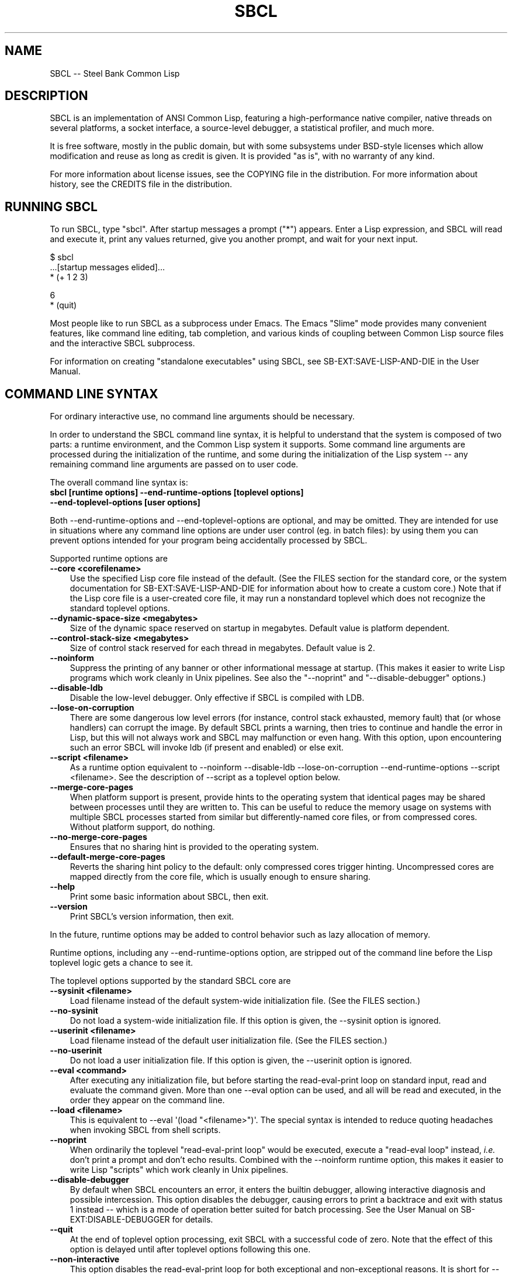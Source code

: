 .\" -*- Mode: Text -*-
.\"
.\" man page introduction to SBCL
.\"
.\" SBCL, including this man page, is derived from CMU Common Lisp, of
.\" which it was said (ca. 1991)
.\"   **********************************************************************
.\"   This code was written as part of the CMU Common Lisp project at
.\"   Carnegie Mellon University, and has been placed in the public domain.
.\"   If you want to use this code or any part of CMU Common Lisp, please
.\"   contact Scott Fahlman or slisp-group@cs.cmu.edu.
.\"   **********************************************************************
.\" Most of SBCL, including this man page, is in the public domain. See
.\" COPYING in the distribution for more information.
.\"
.TH SBCL 1 "$Date$"
.AT 3
.SH NAME
SBCL -- Steel Bank Common Lisp

.SH DESCRIPTION

SBCL is an implementation of ANSI Common Lisp, featuring a
high-performance native compiler, native threads on several platforms,
a socket interface, a source-level debugger, a statistical profiler,
and much more.

It is free software, mostly in the public domain, but with some
subsystems under BSD-style licenses which allow modification and reuse
as long as credit is given. It is provided "as is", with no warranty
of any kind.

For more information about license issues, see the COPYING file in
the distribution. For more information about history, see the 
CREDITS file in the distribution.

.SH RUNNING SBCL

To run SBCL, type "sbcl". After startup messages a prompt
("\f(CR*\fR") appears. Enter a Lisp expression, and SBCL will read and
execute it, print any values returned, give you another prompt, and
wait for your next input.

\f(C
  $ sbcl
  ...[startup messages elided]...
  * (+ 1 2 3)

  6
  * (quit)
\fR

Most people like to run SBCL as a subprocess under Emacs. The Emacs
"Slime" mode provides many convenient features, like command line
editing, tab completion, and various kinds of coupling between Common
Lisp source files and the interactive SBCL subprocess.

For information on creating "standalone executables" using SBCL, see
\f(CRSB\-EXT:SAVE\-LISP\-AND\-DIE\fR in the User Manual.

.SH COMMAND LINE SYNTAX

For ordinary interactive use, no command line arguments should be
necessary.

In order to understand the SBCL command line syntax, it is helpful to
understand that the system is composed of two parts: a runtime
environment, and the Common Lisp system it supports. Some command line
arguments are processed during the initialization of the runtime, and
some during the initialization of the Lisp system -- any remaining
command line arguments are passed on to user code.

The overall command line syntax is:
.TP 3
.B sbcl [runtime options] \-\-end\-runtime\-options [toplevel options] \-\-end\-toplevel\-options [user options]
.PP

Both \-\-end\-runtime\-options and \-\-end\-toplevel\-options are
optional, and may be omitted. They are intended for use in situations
where any command line options are under user control (eg. in batch
files): by using them you can prevent options intended for your
program being accidentally processed by SBCL.

Supported runtime options are
.TP 3
.B \-\-core <corefilename>
Use the specified Lisp core file instead of the default. (See the FILES
section for the standard core, or the system documentation for
\f(CRSB\-EXT:SAVE\-LISP\-AND\-DIE\fR for information about how to create a 
custom core.) Note that if the Lisp core file is a user-created core
file, it may run a nonstandard toplevel which does not recognize the
standard toplevel options.
.TP 3
.B \-\-dynamic-space-size <megabytes>
Size of the dynamic space reserved on startup in megabytes. Default value
is platform dependent.
.TP 3
.B \-\-control-stack-size <megabytes>
Size of control stack reserved for each thread in megabytes. Default value
is 2.
.TP 3
.B \-\-noinform
Suppress the printing of any banner or other informational message at
startup. (This makes it easier to write Lisp programs which work
cleanly in Unix pipelines. See also the "\-\-noprint" and
"\-\-disable\-debugger" options.)
.TP 3
.B \-\-disable\-ldb
Disable the low-level debugger. Only effective if SBCL is compiled with LDB.
.TP 3
.B \-\-lose\-on\-corruption
There are some dangerous low level errors (for instance, control stack
exhausted, memory fault) that (or whose handlers) can corrupt the
image. By default SBCL prints a warning, then tries to continue and
handle the error in Lisp, but this will not always work and SBCL may
malfunction or even hang. With this option, upon encountering such an
error SBCL will invoke ldb (if present and enabled) or else exit.
.TP 3
.B \-\-script <filename>
As a runtime option equivalent to \-\-noinform \-\-disable\-ldb
\-\-lose\-on\-corruption \-\-end\-runtime\-options \-\-script
<filename>. See the description of \-\-script as a toplevel option
below.
.TP 3
.B \-\-merge\-core\-pages
When platform support is present, provide hints to the operating
system that identical pages may be shared between processes until they
are written to. This can be useful to reduce the memory usage on
systems with multiple SBCL processes started from similar but
differently\-named core files, or from compressed cores. Without
platform support, do nothing.
.TP 3
.B \-\-no-merge\-core\-pages
Ensures that no sharing hint is provided to the operating system.
.TP 3
.B \-\-default\-merge\-core\-pages
Reverts the sharing hint policy to the default: only compressed cores
trigger hinting. Uncompressed cores are mapped directly from the core
file, which is usually enough to ensure sharing.
.TP 3
.B \-\-help
Print some basic information about SBCL, then exit.
.TP 3
.B \-\-version
Print SBCL's version information, then exit.
.PP

In the future, runtime options may be added to control behavior such
as lazy allocation of memory.

Runtime options, including any \-\-end\-runtime\-options option,
are stripped out of the command line before the
Lisp toplevel logic gets a chance to see it.

The toplevel options supported by the standard SBCL core are
.TP 3
.B \-\-sysinit <filename>
Load filename instead of the default system-wide initialization file.
(See the FILES section.)
.TP 3
.B \-\-no\-sysinit
Do not load a system-wide initialization file. If this option is
given, the \-\-sysinit option is ignored.
.TP 3
.B \-\-userinit <filename>
Load filename instead of the default user initialization file. (See
the FILES section.)
.TP 3
.B \-\-no\-userinit
Do not load a user initialization file. If this option is
given, the \-\-userinit option is ignored.
.TP 3
.B \-\-eval <command>
After executing any initialization file, but before starting the
read-eval-print loop on standard input, read and evaluate the command
given. More than one \-\-eval option can be used, and all will be read
and executed, in the order they appear on the command line.
.TP 3
.B \-\-load <filename>
This is equivalent to \-\-eval \(aq(load "<filename>")\(aq. The special
syntax is intended to reduce quoting headaches when invoking SBCL
from shell scripts.
.TP 3
.B \-\-noprint
When ordinarily the toplevel "read-eval-print loop" would be executed,
execute a "read-eval loop" instead, \fIi.e.\fR don't print a prompt and
don't echo results. Combined with the \-\-noinform runtime option, this
makes it easier to write Lisp "scripts" which work cleanly in Unix
pipelines.
.TP 3
.B \-\-disable\-debugger
By default when SBCL encounters an error, it enters the builtin
debugger, allowing interactive diagnosis and possible intercession.
This option disables the debugger, causing errors to print a backtrace
and exit with status 1 instead -- which is a mode of operation better suited
for batch processing. See the User Manual on \f(CRSB\-EXT:DISABLE\-DEBUGGER\fR for details.
.TP 3
.B \-\-quit
At the end of toplevel option processing, exit SBCL with a successful
code of zero.  Note that the effect of this option is delayed until after
toplevel options following this one.
.TP 3
.B \-\-non-interactive
This option disables the read-eval-print loop for both exceptional and
non-exceptional reasons.  It is short for --disable-debugger and --quit in
combination and is useful for batch uses where the special option processing
implied by --script is not desired.
.TP 3
.B \-\-script <filename>
Implies \-\-no-sysinit \-\-no-userinit \-\-disable-debugger
\-\-end\-toplevel\-options.

Causes the system to load the specified file and exit immediately
afterwards, instead of entering the readl-eval-print loop. If the file
begins with a shebang line, it is ignored.
.PP

Regardless of the order in which toplevel options appear on the command
line, the order of actions is:

.nr step 1 1
.IP \n[step]. 3
Debugger is disabled, if requested.
.IP \n+[step].
Any system initialization file is loaded, unless prohibited.
.IP \n+[step].
Any user initialization file is loaded, unless prohibited.
.IP \n+[step].
\-\-eval and \-\-load options are processed in the order given.
.PP

Finally, either the read-eval-print loop is entered or the file
specified with \-\-script option is loaded.

When running in the read-eval-print loop the system exits on end of
file. Similarly, the system exits immediately after processing the
file specified with \-\-script.

Note that when running SBCL with the \-\-core option, using a core
file created by a user call to the
\f(CRSB\-EXT:SAVE\-LISP\-AND\-DIE\fR, the toplevel options may be
under the control of user code passed as arguments to
\f(CRSB\-EXT:SAVE\-LISP\-AND\-DIE\fR. For this purpose, the
\-\-end\-toplevel\-options option itself can be considered a toplevel
option, \fIi.e.\fR the user core, at its option, may not support it.

In the standard SBCL startup sequence (\fIi.e.\fR with no user core
involved) toplevel options and any \-\-end\-toplevel\-options option are
stripped out of the command line argument list before user code gets a
chance to see it.

.SH OVERVIEW

SBCL is derived from the CMU CL. (The name is intended to acknowledge
the connection: steel and banking are the industries where Carnegie
and Mellon made the big bucks.)

SBCL compiles by default: even functions entered in the
read-eval-print loop are compiled to native code, unless the evaluator
has been explicitly turned on. (Even today, some 30 years after the
MacLisp compiler, people will tell you that Lisp is an interpreted
language. Ignore them.)

SBCL aims for but has not completely achieved compliance with the ANSI
standard for Common Lisp. More information about this is available in
the BUGS section below.

SBCL also includes various non-ANSI extensions, described more fully
in the User Manual.  Some of these are in the base system and others
are "contrib" modules loaded on request using \f(CRREQUIRE\fR.  For
example, to load the \f(CRSB\-BSD\-SOCKETS\fR module that provides
TCP/IP connectivity,
\f(CR
   * (require \(aqasdf)
   * (require \(aqsb\-bsd\-sockets)
\fR

For more information, see the User Manual.
.PP

.SH THE COMPILER

SBCL inherits from CMU CL the "Python" native code compiler. (Though
we often avoid that name in order to avoid confusion with the
scripting language also called Python.) This compiler is very clever
about understanding the type system of Common Lisp and using it to
optimize code, and about producing notes to let the user know when the
compiler doesn't have enough type information to produce efficient
code. It also tries (almost always successfully) to follow the unusual
but very useful principle that "declarations are assertions", \fIi.e.\fR
type declarations should be checked at runtime unless the user
explicitly tells the system that speed is more important than safety.

The compiled code uses garbage collection to automatically manage
memory. The garbage collector implementation varies considerably from
CPU to CPU. In particular, on some CPUs the GC is nearly exact, while
on others it's more conservative, and on some CPUs the GC is
generational, while on others simpler stop and copy strategies are
used.

For more information about the compiler, see the user manual.

.SH SYSTEM REQUIREMENTS

SBCL currently runs on X86 (Linux, FreeBSD, OpenBSD, and NetBSD),
X86-64 (Linux), Alpha (Linux, Tru64), PPC (Linux, Darwin/MacOS X),
SPARC (Linux and Solaris 2.x), and MIPS (Linux). For information on
other ongoing and possible ports, see the sbcl\-devel mailing list,
and/or the web site.

SBCL requires on the order of 16Mb RAM to run on X86 systems, though
all but the smallest programs would be happier with 32Mb or more.

.SH KNOWN BUGS

This section attempts to list the most serious and long-standing bugs.
For more detailed and current information on bugs, see the BUGS file
in the distribution.

It is possible to get in deep trouble by exhausting heap memory.  The
SBCL system overcommits memory at startup, so, on typical Unix-alikes
like Linux and FreeBSD, this means that if the SBCL system turns out
to use more virtual memory than the system has available for it, other
processes tend to be killed randomly (!).

The compiler's handling of function return values unnecessarily
violates the "declarations are assertions" principle that it otherwise
adheres to. Using \f(CRPROCLAIM\fR or \f(CRDECLAIM\fR to specify the
return type of a function causes the compiler to believe you without
checking. Thus compiling a file containing
\f(CR
  (DECLAIM (FTYPE (FUNCTION (T) NULL) SOMETIMES))
  (DEFUN SOMETIMES (X) (ODDP X))
  (DEFUN FOO (X) (IF (SOMETIMES X) \(aqTHIS\-TIME \(aqNOT\-THIS\-TIME))\fR
.br
then running \f(CR(FOO 1)\fR gives \f(CRNOT\-THIS\-TIME\fR, because
the compiler relied on the truth of the \f(CRDECLAIM\fR without checking it.

Some things are implemented very inefficiently.
.TP 3
\--
Multidimensional arrays are inefficient, especially
multidimensional arrays of floating point numbers.
.TP 3
\--
SBCL, like most (maybe all?) implementations of Common Lisp on stock
hardware, has trouble passing floating point numbers around
efficiently, because a floating point number, plus a few extra bits to
identify its type, is larger than a machine word. (Thus, they get
"boxed" in heap-allocated storage, causing GC overhead.) Within a
single compilation unit, or when doing built-in operations like
\f(CRSQRT\fR and \f(CRAREF\fR, or some special operations like
structure slot accesses, this is avoidable: see the user manual for
some efficiency hints. But for general function calls across the
boundaries of compilation units, passing the result of a floating
point calculation as a function argument (or returning a floating
point result as a function value) is a fundamentally slow operation.
.PP

.SH REPORTING BUGS

To report a bug, please send mail to the mailing lists sbcl-help or
sbcl-devel. You can find the complete mailing list addresses on the
web pages at <\f(CRhttp://sbcl.sourceforge.net/\fR>; note that as a
spam reduction measure you must subscribe to the lists before you can
post. (You may also find fancy SourceForge bug-tracking machinery
there, but don't be fooled. As of 2002-07-25 anyway, we don't actively
monitor that machinery, and it exists only because we haven't been
able to figure out how to turn it off.)

As with any software bug report, it's most helpful if you can provide
enough information to reproduce the symptoms reliably, and if you say
clearly what the symptoms are.  For example, "There seems to be
something wrong with TAN of very small negative arguments. When I
execute \f(CR(TAN LEAST\-NEGATIVE\-SINGLE\-FLOAT)\fR interactively on
sbcl-1.2.3 on my Linux 4.5 X86 box, I get an \f(CRUNBOUND\-VARIABLE\fR
error."

.SH DIFFERENCES FROM CMU CL

SBCL can be built from scratch using a plain vanilla ANSI Common Lisp
system and a C compiler, and all of its properties are specified by
the version of the source code that it was created from. This clean
bootstrappability was the immediate motivation for forking off of the
CMU CL development tree. A variety of implementation differences are
motivated by this design goal.

Maintenance work in SBCL since the fork has diverged somewhat from the
maintenance work in CMU CL. Many but not all bug fixes and
improvements have been shared between the two projects, and sometimes
the two projects disagree about what would be an improvement.

Most extensions supported by CMU CL have been unbundled from SBCL,
including Motif support, the Hemlock editor, search paths, the WIRE
protocol, various user-level macros and functions (\fIe.g.\fR
\f(CRLETF\fR, \f(CRITERATE\fR, \f(CRMEMQ\fR, \f(CRREQUIRED\-ARGUMENT\fR),
and many others.

(Why doesn't SBCL support more extensions natively? Why drop all those
nice extensions from CMU CL when the code already exists? This is a
frequently asked question on the mailing list. There are two principal
reasons. First, it's a design philosophy issue: arguably SBCL has done
its job by supplying a stable FFI, and the right design decision is to
move functionality derived from that, like socket support, into
separate libraries. Some of these are distributed with SBCL as
"contrib" modules, others are distributed as separate software
packages by separate maintainers. Second, it's a practical decision -
focusing on a smaller number of things will, we hope, let us do a
better job on them.)

.SH SUPPORT

Various information about SBCL is available at
<\f(CRhttp://www.sbcl.org/\fR>. The mailing lists there are the recommended
place to look for support.

.SH AUTHORS

Dozens of people have made substantial contributions to SBCL and its
subsystems, and to the CMU CL system on which it was based, over the
years. See the CREDITS file in the distribution for more information.

.SH ENVIRONMENT

.TP 10n
.BR SBCL_HOME
This variable controls where files like "sbclrc", "sbcl.core", and the
add-on "contrib" systems are searched for.  If it is not set, then
sbcl sets it from a compile-time default location which is usually
/usr/local/lib/sbcl/ but may have been changed \fIe.g.\fR by a third-party
packager.

.SH FILES

.TP
.I sbcl
executable program containing some low-level runtime support and
a loader, used to read sbcl.core
.TP
.I sbcl.core
dumped memory image containing most of SBCL, to be loaded by
the `sbcl' executable.  Looked for in $\f(CRSBCL_HOME\fR,
unless overridden by the \f(CR\-\-core\fR option.
.TP
.I sbclrc
optional system-wide startup script, looked for in $\f(CRSBCL_HOME\fR/sbclrc
then /etc/sbclrc, unless overridden by the \f(CR\-\-sysinit\fR command line
option.
.TP
.I .sbclrc
optional per-user customizable startup script (in user's home
directory, or as specified by  \f(CR\-\-userinit\fR)

.SH SEE ALSO

Full SBCL documentation is maintained as a Texinfo manual. If is has
been installed, the command
.IP
.B info sbcl
.PP
should give you access to the complete manual. Depending on your
installation it may also be available in HTML and PDF formats in eg.
.IP
.B /usr/local/share/doc/sbcl/
.PP
See the SBCL homepage 
.IP
.B <\f(CRhttp://www.sbcl.org/\fR>
.PP
for more information, including directions on how to subscribe to the
sbcl\-devel and sbcl\-help mailing-lists.
